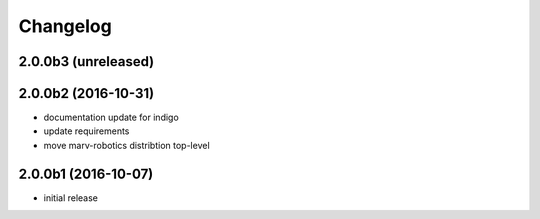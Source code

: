Changelog
---------


2.0.0b3 (unreleased)
^^^^^^^^^^^^^^^^^^^^


2.0.0b2 (2016-10-31)
^^^^^^^^^^^^^^^^^^^^

- documentation update for indigo
- update requirements
- move marv-robotics distribtion top-level


2.0.0b1 (2016-10-07)
^^^^^^^^^^^^^^^^^^^^
- initial release


